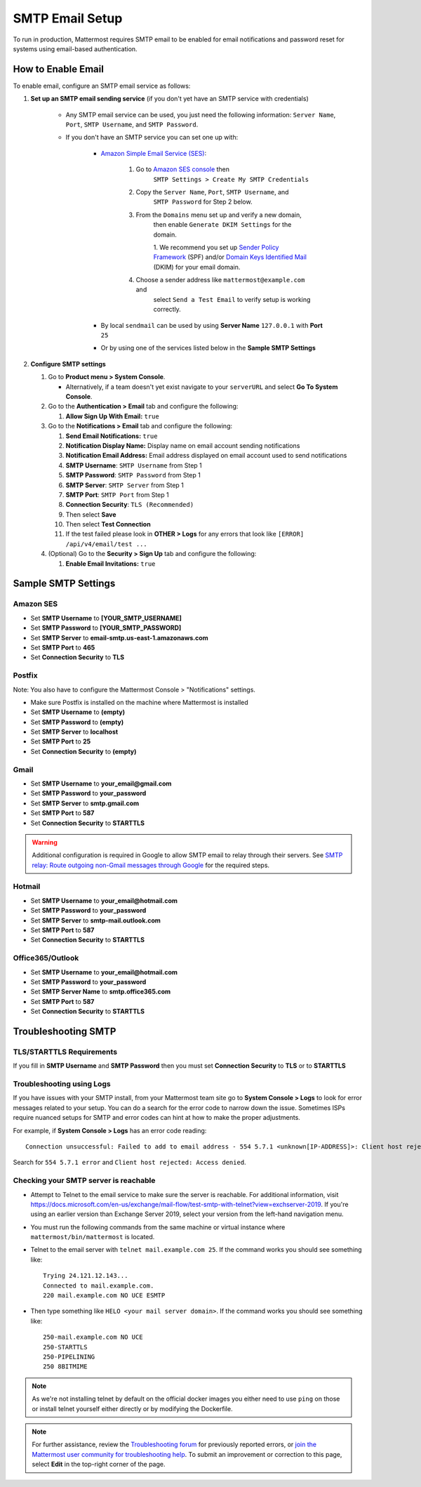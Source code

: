 ..  _smtp-email-setup:

SMTP Email Setup
================

|all-plans| |self-hosted|

.. |all-plans| image:: ../images/all-plans-badge.png
  :scale: 30
  :target: https://mattermost.com/pricing
  :alt: Available in Mattermost Free and Starter subscription plans.

.. |self-hosted| image:: ../images/self-hosted-badge.png
  :scale: 30
  :target: https://mattermost.com/deploy
  :alt: Available for Mattermost Self-Hosted deployments.

To run in production, Mattermost requires SMTP email to be enabled for email notifications and password reset for systems using email-based authentication.

How to Enable Email
-------------------

To enable email, configure an SMTP email service as follows:

1. **Set up an SMTP email sending service** (if you don't yet have an SMTP service with credentials)

    * Any SMTP email service can be used, you just need the following
      information: ``Server Name``, ``Port``, ``SMTP Username``, and
      ``SMTP Password``.

    * If you don't have an SMTP service you can set one up with:

        - `Amazon Simple Email Service (SES) <https://aws.amazon.com/ses/>`_:

            1. Go to `Amazon SES console <https://console.aws.amazon.com/ses>`__ then
                ``SMTP Settings > Create My SMTP Credentials``
            2. Copy the ``Server Name``, ``Port``, ``SMTP Username``, and
                ``SMTP Password`` for Step 2 below.
            3. From the ``Domains`` menu set up and verify a new domain,
                then enable ``Generate DKIM Settings`` for the domain.

                1. We recommend you set up `Sender Policy
                Framework <https://en.wikipedia.org/wiki/Sender_Policy_Framework>`__
                (SPF) and/or `Domain Keys Identified
                Mail <https://en.wikipedia.org/wiki/DomainKeys_Identified_Mail>`__
                (DKIM) for your email domain.

            4. Choose a sender address like ``mattermost@example.com`` and
                select ``Send a Test Email`` to verify setup is working
                correctly.
	    
        - By local ``sendmail`` can be used by using **Server Name** ``127.0.0.1`` with **Port** ``25``
	- Or by using one of the services listed below in the **Sample SMTP Settings**

2. **Configure SMTP settings**

   1. Go to **Product menu > System Console**.

      * Alternatively, if a team doesn't yet exist navigate to your ``serverURL`` and select **Go To System Console**.

   2. Go to the **Authentication > Email** tab and configure the following:

      1. **Allow Sign Up With Email:** ``true``
      
   3. Go to the **Notifications > Email** tab and configure the following:
   
      1.  **Send Email Notifications:** ``true``
      2.  **Notification Display Name:** Display name on email account
          sending notifications
      3.  **Notification Email Address:** Email address displayed on
          email account used to send notifications
      4.  **SMTP Username**: ``SMTP Username`` from Step 1
      5.  **SMTP Password**: ``SMTP Password`` from Step 1
      6.  **SMTP Server**: ``SMTP Server`` from Step 1
      7.  **SMTP Port**: ``SMTP Port`` from Step 1
      8. **Connection Security**: ``TLS (Recommended)``
      9. Then select **Save**
      10. Then select **Test Connection**
      11. If the test failed please look in **OTHER > Logs** for any errors that look like ``[ERROR] /api/v4/email/test ...``

   4. (Optional) Go to the **Security > Sign Up** tab and configure the following:

      1.  **Enable Email Invitations:** ``true``

Sample SMTP Settings
--------------------

Amazon SES
~~~~~~~~~~

-  Set **SMTP Username** to **[YOUR_SMTP_USERNAME]**
-  Set **SMTP Password** to **[YOUR_SMTP_PASSWORD]**
-  Set **SMTP Server** to **email-smtp.us-east-1.amazonaws.com**
-  Set **SMTP Port** to **465**
-  Set **Connection Security** to **TLS**

Postfix
~~~~~~~

Note: You also have to configure the Mattermost Console > "Notifications" settings.

-  Make sure Postfix is installed on the machine where Mattermost is
   installed
-  Set **SMTP Username** to **(empty)**
-  Set **SMTP Password** to **(empty)**
-  Set **SMTP Server** to **localhost**
-  Set **SMTP Port** to **25**
-  Set **Connection Security** to **(empty)**

Gmail
~~~~~

-  Set **SMTP Username** to **your\_email@gmail.com**
-  Set **SMTP Password** to **your\_password**
-  Set **SMTP Server** to **smtp.gmail.com**
-  Set **SMTP Port** to **587**
-  Set **Connection Security** to **STARTTLS**

.. warning::

  Additional configuration is required in Google to allow SMTP email to relay through their servers. See `SMTP relay: Route outgoing non-Gmail messages through Google <https://support.google.com/a/answer/2956491?hl=en>`_ for the required steps.

Hotmail
~~~~~~~

-  Set **SMTP Username** to **your\_email@hotmail.com**
-  Set **SMTP Password** to **your\_password**
-  Set **SMTP Server** to **smtp-mail.outlook.com**
-  Set **SMTP Port** to **587**
-  Set **Connection Security** to **STARTTLS**

Office365/Outlook	
~~~~~~~~~~~~~~~~~~~
	
- Set **SMTP Username** to **your\_email@hotmail.com**	
- Set **SMTP Password** to **your\_password**	
- Set **SMTP Server Name** to **smtp.office365.com**	
- Set **SMTP Port** to **587**	
- Set **Connection Security** to **STARTTLS**

Troubleshooting SMTP
--------------------

TLS/STARTTLS Requirements 
~~~~~~~~~~~~~~~~~~~~~~~~~

If you fill in **SMTP Username** and **SMTP Password** then you must set **Connection Security** to **TLS** or to **STARTTLS**

Troubleshooting using Logs
~~~~~~~~~~~~~~~~~~~~~~~~~~

If you have issues with your SMTP install, from your Mattermost team site go to **System Console > Logs** to look for error messages related to your setup. You can do a search for the error code to narrow down the issue. Sometimes ISPs require nuanced setups for SMTP and error codes can hint at how to make the proper adjustments.

For example, if **System Console > Logs** has an error code reading:

::

    Connection unsuccessful: Failed to add to email address - 554 5.7.1 <unknown[IP-ADDRESS]>: Client host rejected: Access denied

Search for ``554 5.7.1 error`` and ``Client host rejected: Access denied``.

Checking your SMTP server is reachable 
~~~~~~~~~~~~~~~~~~~~~~~~~~~~~~~~~~~~~~

-  Attempt to Telnet to the email service to make sure the server is reachable. For additional information, visit https://docs.microsoft.com/en-us/exchange/mail-flow/test-smtp-with-telnet?view=exchserver-2019. If you're using an earlier version than Exchange Server 2019, select your version from the left-hand navigation menu.
-  You must run the following commands from the same machine or virtual instance where ``mattermost/bin/mattermost`` is located.
-  Telnet to the email server with ``telnet mail.example.com 25``. If the command works you should see something like:

   ::

       Trying 24.121.12.143...
       Connected to mail.example.com.
       220 mail.example.com NO UCE ESMTP

-  Then type something like ``HELO <your mail server domain>``. If the command works you should see something like:

   ::

       250-mail.example.com NO UCE
       250-STARTTLS
       250-PIPELINING
       250 8BITMIME
       

.. note:: 
   
   As we're not installing telnet by default on the official docker images you either need to use ``ping`` on those or install telnet yourself either directly or by modifying the Dockerfile.

.. note::
   
   For further assistance, review the `Troubleshooting forum <https://forum.mattermost.org/c/trouble-shoot>`__ for previously reported errors, or `join the Mattermost user community for troubleshooting help <https://mattermost.com/ask-mattermost-community>`__. To submit an improvement or correction to this page, select **Edit** in the top-right corner of the page.
